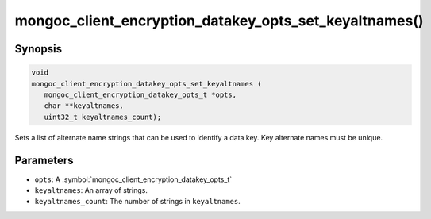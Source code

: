 .. _mongoc_client_encryption_datakey_opts_set_keyaltnames

mongoc_client_encryption_datakey_opts_set_keyaltnames()
=======================================================

Synopsis
--------

.. code-block:: c

   void
   mongoc_client_encryption_datakey_opts_set_keyaltnames (
      mongoc_client_encryption_datakey_opts_t *opts,
      char **keyaltnames,
      uint32_t keyaltnames_count);

Sets a list of alternate name strings that can be used to identify a data key. Key alternate names must be unique.

Parameters
----------

* ``opts``: A :symbol:`mongoc_client_encryption_datakey_opts_t`
* ``keyaltnames``: An array of strings.
* ``keyaltnames_count``: The number of strings in ``keyaltnames``.

.. seealso::

  | :symbol:`mongoc_client_encryption_encrypt_opts_set_keyaltname`

